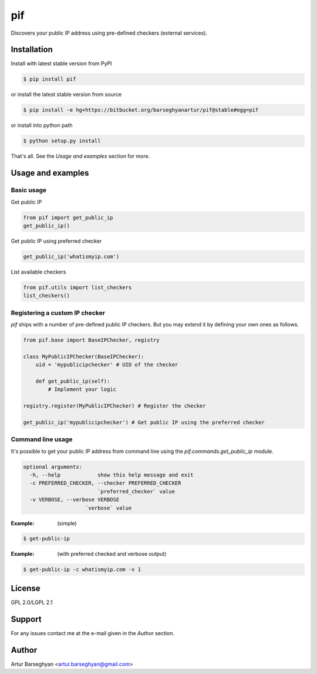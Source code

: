 ==================================
pif
==================================
Discovers your public IP address using pre-defined checkers (external services).

Installation
==================================
Install with latest stable version from PyPI

.. code-block:: none

    $ pip install pif

or install the latest stable version from source

.. code-block:: none

    $ pip install -e hg+https://bitbucket.org/barseghyanartur/pif@stable#egg=pif

or install into python path

.. code-block:: none

    $ python setup.py install

That's all. See the `Usage and examples` section for more.

Usage and examples
==================================
Basic usage
----------------------------------
Get public IP

.. code-block:: python

    from pif import get_public_ip
    get_public_ip()

Get public IP using preferred checker

.. code-block:: python

    get_public_ip('whatismyip.com')

List available checkers

.. code-block:: python

    from pif.utils import list_checkers
    list_checkers()

Registering a custom IP checker
----------------------------------
`pif` ships with a number of pre-defined public IP checkers. But you may extend it by defining your own ones as
follows.

.. code-block:: python

    from pif.base import BaseIPChecker, registry

    class MyPublicIPChecker(BaseIPChecker):
        uid = 'mypublicipchecker' # UID of the checker

        def get_public_ip(self):
            # Implement your logic

    registry.register(MyPublicIPChecker) # Register the checker

    get_public_ip('mypublicipchecker') # Get public IP using the preferred checker

Command line usage
----------------------------------
It's possible to get your public IP address from command line using the `pif.commands.get_public_ip`
module.

.. code-block:: none

    optional arguments:
      -h, --help            show this help message and exit
      -c PREFERRED_CHECKER, --checker PREFERRED_CHECKER
                            `preferred_checker` value
      -v VERBOSE, --verbose VERBOSE
                        `verbose` value

:Example: (simple)

.. code-block:: none

    $ get-public-ip

:Example: (with preferred checked and verbose output)

.. code-block:: none

    $ get-public-ip -c whatismyip.com -v 1

License
==================================
GPL 2.0/LGPL 2.1

Support
==================================
For any issues contact me at the e-mail given in the `Author` section.

Author
==================================
Artur Barseghyan <artur.barseghyan@gmail.com>
